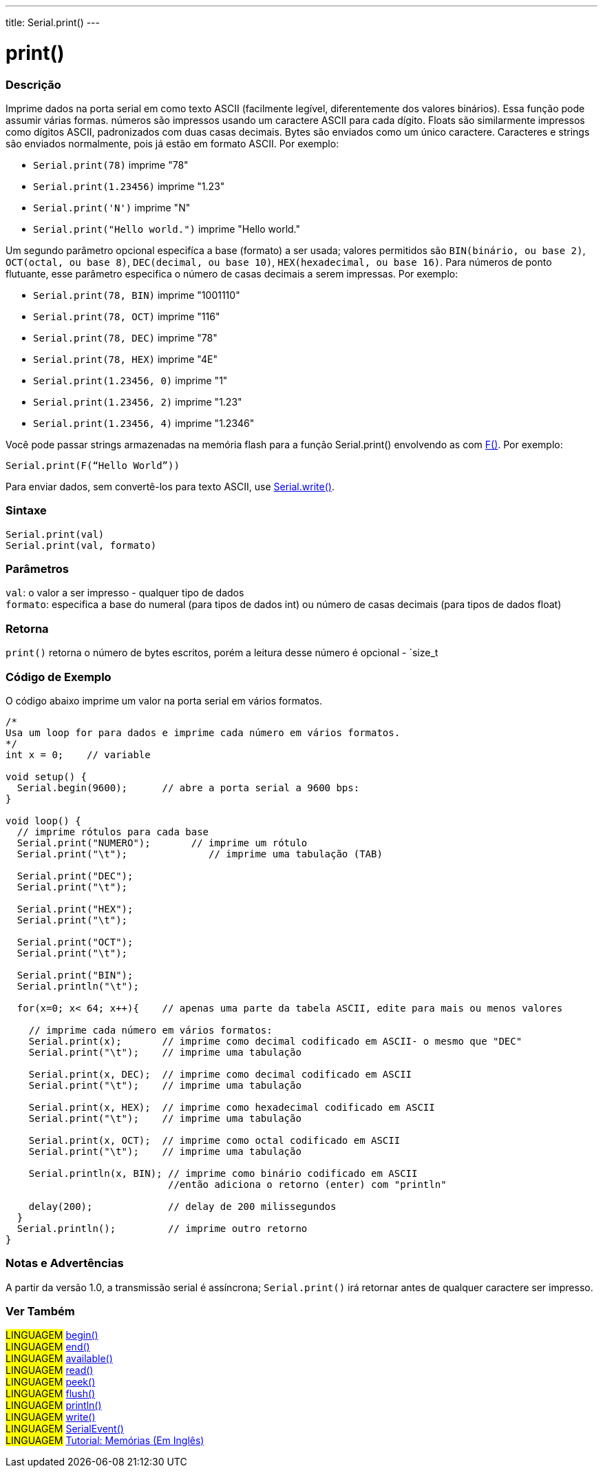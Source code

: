 ---
title: Serial.print()
---

= print()

// OVERVIEW SECTION STARTS
[#overview]
--

[float]
=== Descrição
Imprime dados na porta serial em como texto ASCII (facilmente legível, diferentemente dos valores binários). Essa função pode assumir várias formas. números são impressos usando um caractere ASCII para cada dígito. Floats são similarmente impressos como dígitos ASCII, padronizados com duas casas decimais. Bytes são enviados como um único caractere. Caracteres e strings são enviados normalmente, pois já estão em formato ASCII. Por exemplo:

* `Serial.print(78)` imprime "78" +
* `Serial.print(1.23456)` imprime "1.23" +
* `Serial.print('N')` imprime "N" +
* `Serial.print("Hello world.")` imprime "Hello world."

Um segundo parâmetro opcional especifíca a base (formato) a ser usada; valores permitidos são `BIN(binário, ou base 2)`, `OCT(octal, ou base 8)`, `DEC(decimal, ou base 10)`, `HEX(hexadecimal, ou base 16)`. Para números de ponto flutuante, esse parâmetro especifica o número de casas decimais a serem impressas. Por exemplo:

* `Serial.print(78, BIN)` imprime "1001110" +
* `Serial.print(78, OCT)` imprime "116" +
* `Serial.print(78, DEC)` imprime "78" +
* `Serial.print(78, HEX)` imprime "4E" +
* `Serial.print(1.23456, 0)` imprime "1" +
* `Serial.print(1.23456, 2)` imprime "1.23" +
* `Serial.print(1.23456, 4)` imprime "1.2346"

Você pode passar strings armazenadas na memória flash para a função Serial.print() envolvendo as com link:../../../../variables/utilities/progmem[F()]. Por exemplo:

`Serial.print(F(“Hello World”))`

Para enviar dados, sem convertê-los para texto ASCII, use link:../write[Serial.write()].
[%hardbreaks]


[float]
=== Sintaxe
`Serial.print(val)` +
`Serial.print(val, formato)`


[float]
=== Parâmetros
`val`: o valor a ser impresso - qualquer tipo de dados +
`formato`: especifica a base do numeral (para tipos de dados int) ou número de casas decimais (para tipos de dados float)

[float]
=== Retorna
`print()` retorna o número de bytes escritos, porém a leitura desse número é opcional - `size_t

--
// OVERVIEW SECTION ENDS

// HOW TO USE SECTION STARTS
[#howtouse]
--

[float]
=== Código de Exemplo
// Describe what the example code is all about and add relevant code   ►►►►► THIS SECTION IS MANDATORY ◄◄◄◄◄
O código abaixo imprime um valor na porta serial em vários formatos.

[source,arduino]
----
/*
Usa um loop for para dados e imprime cada número em vários formatos.
*/
int x = 0;    // variable

void setup() {
  Serial.begin(9600);      // abre a porta serial a 9600 bps:
}

void loop() {
  // imprime rótulos para cada base
  Serial.print("NUMERO");       // imprime um rótulo
  Serial.print("\t");              // imprime uma tabulação (TAB)

  Serial.print("DEC");
  Serial.print("\t");

  Serial.print("HEX");
  Serial.print("\t");

  Serial.print("OCT");
  Serial.print("\t");

  Serial.print("BIN");
  Serial.println("\t");

  for(x=0; x< 64; x++){    // apenas uma parte da tabela ASCII, edite para mais ou menos valores

    // imprime cada número em vários formatos:
    Serial.print(x);       // imprime como decimal codificado em ASCII- o mesmo que "DEC"
    Serial.print("\t");    // imprime uma tabulação

    Serial.print(x, DEC);  // imprime como decimal codificado em ASCII
    Serial.print("\t");    // imprime uma tabulação

    Serial.print(x, HEX);  // imprime como hexadecimal codificado em ASCII
    Serial.print("\t");    // imprime uma tabulação

    Serial.print(x, OCT);  // imprime como octal codificado em ASCII
    Serial.print("\t");    // imprime uma tabulação

    Serial.println(x, BIN); // imprime como binário codificado em ASCII
                            //então adiciona o retorno (enter) com "println"
    
    delay(200);             // delay de 200 milissegundos
  }
  Serial.println();         // imprime outro retorno
}
----
[%hardbreaks]

[float]
=== Notas e Advertências
A partir da versão 1.0, a transmissão serial é assíncrona; `Serial.print()` irá retornar antes de qualquer caractere ser impresso.

--
// HOW TO USE SECTION ENDS


// SEE ALSO SECTION
[#see_also]
--

[float]
=== Ver Também

[role="language"]
#LINGUAGEM# link:../begin[begin()] +
#LINGUAGEM# link:../end[end()] +
#LINGUAGEM# link:../available[available()] +
#LINGUAGEM# link:../read[read()] +
#LINGUAGEM# link:../peek[peek()] +
#LINGUAGEM# link:../flush[flush()] +
#LINGUAGEM# link:../println[println()] +
#LINGUAGEM# link:../write[write()] +
#LINGUAGEM# link:../serialevent[SerialEvent()] +
#LINGUAGEM# link:https://www.arduino.cc/en/Tutorial/Memory[Tutorial: Memórias (Em Inglês)]

--
// SEE ALSO SECTION ENDS
